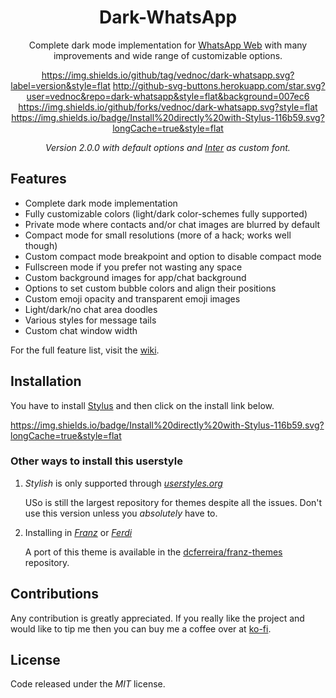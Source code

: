 #+HTML: <div align="center">
#+HTML: <img src="https://user-images.githubusercontent.com/20738487/71411679-0bc7b580-2653-11ea-99dd-f4c49a536132.png" width="96" height="96"/>

* Dark-WhatsApp

Complete dark mode implementation for [[https://web.whatsapp.com][WhatsApp Web]] with many improvements and
wide range of customizable options.

[[https://github.com/vednoc/dark-whatsapp/tags][https://img.shields.io/github/tag/vednoc/dark-whatsapp.svg?label=version&style=flat]]
[[https://github.com/vednoc/dark-whatsapp/stargazers][http://github-svg-buttons.herokuapp.com/star.svg?user=vednoc&repo=dark-whatsapp&style=flat&background=007ec6]]
[[https://github.com/vednoc/dark-whatsapp/network][https://img.shields.io/github/forks/vednoc/dark-whatsapp.svg?style=flat]]
[[https://raw.githubusercontent.com/vednoc/dark-whatsapp/master/wa.user.styl][https://img.shields.io/badge/Install%20directly%20with-Stylus-116b59.svg?longCache=true&style=flat]]

#+HTML: <img src="https://raw.githubusercontent.com/vednoc/dark-whatsapp/master/images/preview.png" width="100%"/>
/Version 2.0.0 with default options and [[https://github.com/rsms/inter/][Inter]] as custom font./

#+HTML: </div>

** Features

- Complete dark mode implementation
- Fully customizable colors (light/dark color-schemes fully supported)
- Private mode where contacts and/or chat images are blurred by default
- Compact mode for small resolutions (more of a hack; works well though)
- Custom compact mode breakpoint and option to disable compact mode
- Fullscreen mode if you prefer not wasting any space
- Custom background images for app/chat background
- Options to set custom bubble colors and align their positions
- Custom emoji opacity and transparent emoji images
- Light/dark/no chat area doodles
- Various styles for message tails
- Custom chat window width

For the full feature list, visit the [[https://github.com/vednoc/dark-whatsapp/wiki][wiki]].

** Installation

You have to install [[https://add0n.com/stylus.html][Stylus]] and then click on the install link below.

[[https://raw.githubusercontent.com/vednoc/dark-whatsapp/master/wa.user.styl][https://img.shields.io/badge/Install%20directly%20with-Stylus-116b59.svg?longCache=true&style=flat]]

*** Other ways to install this userstyle
**** /Stylish/ is only supported through /[[https://userstyles.org/styles/142096][userstyles.org]]/
USo is still the largest repository for themes despite all the issues. Don't
use this version unless you /absolutely/ have to.
**** Installing in /[[https://meetfranz.com/][Franz]]/ or /[[https://getferdi.com][Ferdi]]/
A port of this theme is available in the [[https://github.com/dcferreira/franz-themes][dcferreira/franz-themes]] repository.

** Contributions

Any contribution is greatly appreciated. If you really like the project and
would like to tip me then you can buy me a coffee over at [[https://ko-fi.com/vednoc][ko-fi]].

** License

Code released under the [[LICENSE][MIT]] license.

